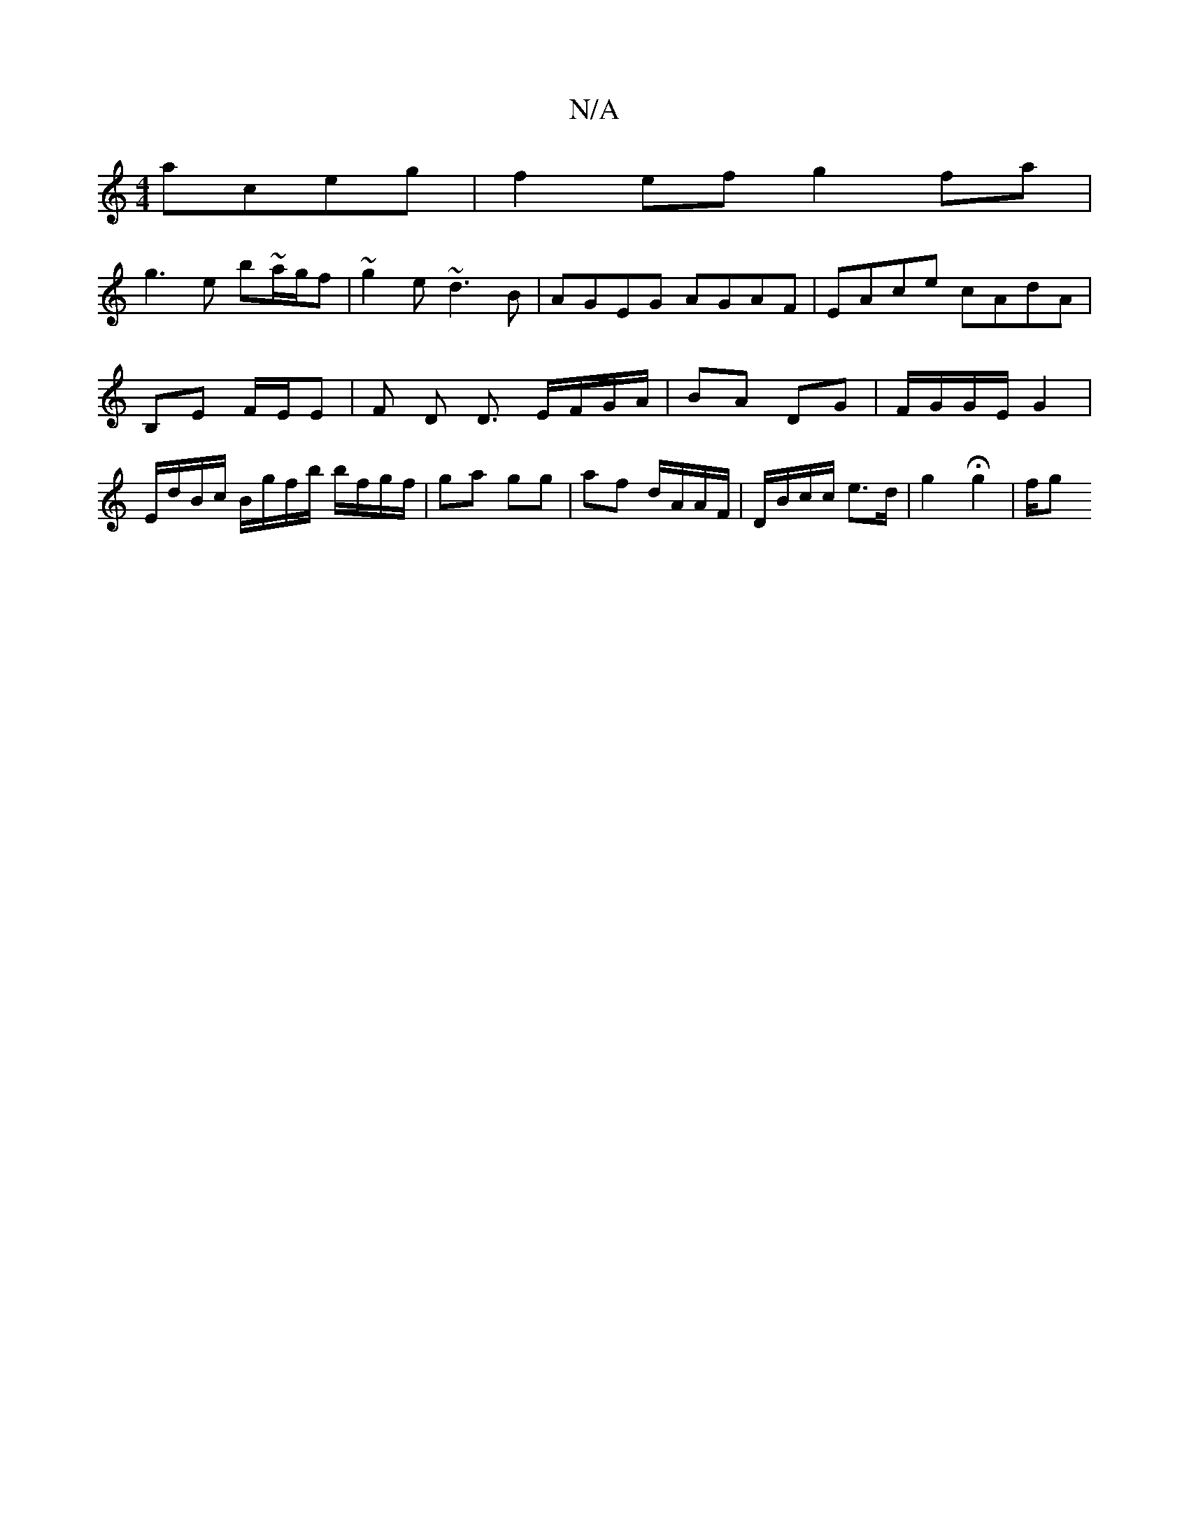 X:1
T:N/A
M:4/4
R:N/A
K:Cmajor
 aceg|f2ef g2fa|
g3e b~a/g/f|~g2 e ~d3B | AGEG AGAF | EAce cAdA |
B,E F/E/E | F D D3/ E/F/G/A/ | BA DG | F/G/G/E/ G2 |
E/d/B/c/ B/g/f/b/ b/f/g/f/ | ga gg | af d/A/A/F/ | D/B/c/c/ e3/2d/2| g2 Hg2 | f/g